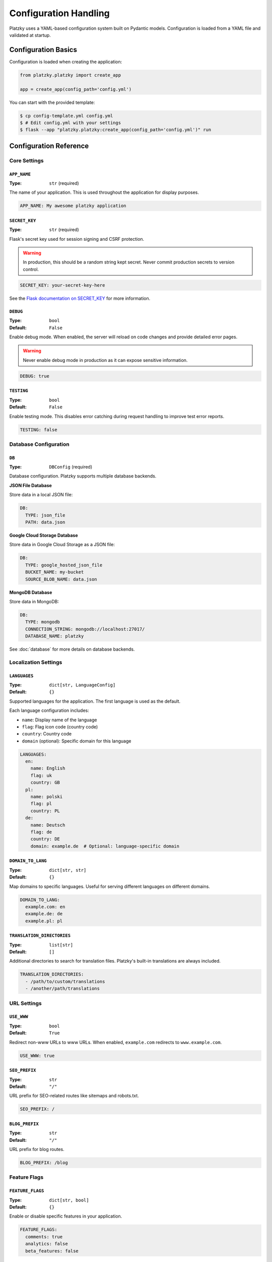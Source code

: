 Configuration Handling
======================

Platzky uses a YAML-based configuration system built on Pydantic models. Configuration
is loaded from a YAML file and validated at startup.

Configuration Basics
--------------------

Configuration is loaded when creating the application:

.. code-block:: python

    from platzky.platzky import create_app

    app = create_app(config_path='config.yml')

You can start with the provided template:

.. code-block:: bash

    $ cp config-template.yml config.yml
    $ # Edit config.yml with your settings
    $ flask --app "platzky.platzky:create_app(config_path='config.yml')" run

Configuration Reference
-----------------------

Core Settings
~~~~~~~~~~~~~

``APP_NAME``
^^^^^^^^^^^^

:Type: ``str`` (required)

The name of your application. This is used throughout the application for display purposes.

.. code-block:: yaml

    APP_NAME: My awesome platzky application

``SECRET_KEY``
^^^^^^^^^^^^^^

:Type: ``str`` (required)

Flask's secret key used for session signing and CSRF protection.

.. warning::
    In production, this should be a random string kept secret. Never commit production
    secrets to version control.

.. code-block:: yaml

    SECRET_KEY: your-secret-key-here

See the `Flask documentation on SECRET_KEY <https://flask.palletsprojects.com/en/stable/config/#SECRET_KEY>`_
for more information.

``DEBUG``
^^^^^^^^^

:Type: ``bool``
:Default: ``False``

Enable debug mode. When enabled, the server will reload on code changes and provide
detailed error pages.

.. warning::
    Never enable debug mode in production as it can expose sensitive information.

.. code-block:: yaml

    DEBUG: true

``TESTING``
^^^^^^^^^^^

:Type: ``bool``
:Default: ``False``

Enable testing mode. This disables error catching during request handling to improve
test error reports.

.. code-block:: yaml

    TESTING: false

Database Configuration
~~~~~~~~~~~~~~~~~~~~~~

``DB``
^^^^^^

:Type: ``DBConfig`` (required)

Database configuration. Platzky supports multiple database backends.

**JSON File Database**

Store data in a local JSON file:

.. code-block:: yaml

    DB:
      TYPE: json_file
      PATH: data.json

**Google Cloud Storage Database**

Store data in Google Cloud Storage as a JSON file:

.. code-block:: yaml

    DB:
      TYPE: google_hosted_json_file
      BUCKET_NAME: my-bucket
      SOURCE_BLOB_NAME: data.json

**MongoDB Database**

Store data in MongoDB:

.. code-block:: yaml

    DB:
      TYPE: mongodb
      CONNECTION_STRING: mongodb://localhost:27017/
      DATABASE_NAME: platzky

See :doc:`database` for more details on database backends.

Localization Settings
~~~~~~~~~~~~~~~~~~~~~

``LANGUAGES``
^^^^^^^^^^^^^

:Type: ``dict[str, LanguageConfig]``
:Default: ``{}``

Supported languages for the application. The first language is used as the default.

Each language configuration includes:

* ``name``: Display name of the language
* ``flag``: Flag icon code (country code)
* ``country``: Country code
* ``domain`` (optional): Specific domain for this language

.. code-block:: yaml

    LANGUAGES:
      en:
        name: English
        flag: uk
        country: GB
      pl:
        name: polski
        flag: pl
        country: PL
      de:
        name: Deutsch
        flag: de
        country: DE
        domain: example.de  # Optional: language-specific domain

``DOMAIN_TO_LANG``
^^^^^^^^^^^^^^^^^^

:Type: ``dict[str, str]``
:Default: ``{}``

Map domains to specific languages. Useful for serving different languages on different domains.

.. code-block:: yaml

    DOMAIN_TO_LANG:
      example.com: en
      example.de: de
      example.pl: pl

``TRANSLATION_DIRECTORIES``
^^^^^^^^^^^^^^^^^^^^^^^^^^^

:Type: ``list[str]``
:Default: ``[]``

Additional directories to search for translation files. Platzky's built-in translations
are always included.

.. code-block:: yaml

    TRANSLATION_DIRECTORIES:
      - /path/to/custom/translations
      - /another/path/translations

URL Settings
~~~~~~~~~~~~

``USE_WWW``
^^^^^^^^^^^

:Type: ``bool``
:Default: ``True``

Redirect non-www URLs to www URLs. When enabled, ``example.com`` redirects to ``www.example.com``.

.. code-block:: yaml

    USE_WWW: true

``SEO_PREFIX``
^^^^^^^^^^^^^^

:Type: ``str``
:Default: ``"/"``

URL prefix for SEO-related routes like sitemaps and robots.txt.

.. code-block:: yaml

    SEO_PREFIX: /

``BLOG_PREFIX``
^^^^^^^^^^^^^^^

:Type: ``str``
:Default: ``"/"``

URL prefix for blog routes.

.. code-block:: yaml

    BLOG_PREFIX: /blog

Feature Flags
~~~~~~~~~~~~~

``FEATURE_FLAGS``
^^^^^^^^^^^^^^^^^

:Type: ``dict[str, bool]``
:Default: ``{}``

Enable or disable specific features in your application.

.. code-block:: yaml

    FEATURE_FLAGS:
      comments: true
      analytics: false
      beta_features: false

Telemetry Configuration
~~~~~~~~~~~~~~~~~~~~~~~

.. versionadded:: 0.5.0

``TELEMETRY``
^^^^^^^^^^^^^

:Type: ``TelemetryConfig``
:Default: disabled

Configure OpenTelemetry tracing to identify performance bottlenecks.

``TELEMETRY.enabled``
"""""""""""""""""""""

:Type: ``bool``
:Default: ``False``

Enable OpenTelemetry tracing.

``TELEMETRY.otlp_endpoint``
"""""""""""""""""""""""""""

:Type: ``str``
:Default: ``"http://localhost:4317"``

OTLP gRPC endpoint for exporting traces. This is cloud-agnostic and works with:

* Jaeger
* Grafana Tempo
* Google Cloud Trace (with OTLP support)
* AWS X-Ray (with OTLP support)
* Azure Monitor
* Any OTLP-compatible backend

.. code-block:: yaml

    TELEMETRY:
      enabled: true
      otlp_endpoint: http://jaeger-collector:4317

**Installing telemetry dependencies:**

Telemetry dependencies are optional and must be installed separately:

.. code-block:: bash

    # With pip
    $ pip install platzky[telemetry]

    # With poetry
    $ poetry install -E telemetry

**What gets traced:**

When telemetry is enabled, the following are automatically instrumented:

* All Flask HTTP requests (including latency and status codes)
* MongoDB queries (if pymongo instrumentation is available)
* Outgoing HTTP requests (if requests library instrumentation is available)

See :doc:`telemetry` for more details.

Complete Example
----------------

Here's a complete configuration example for a production application:

.. code-block:: yaml

    # Core settings
    APP_NAME: My Production Blog
    SECRET_KEY: change-this-to-a-random-secret-in-production

    # Enable features
    FEATURE_FLAGS:
      comments: true
      analytics: true

    # Database
    DB:
      TYPE: mongodb
      CONNECTION_STRING: mongodb://db-server:27017/
      DATABASE_NAME: myblog

    # Multi-language support
    LANGUAGES:
      en:
        name: English
        flag: uk
        country: GB
      de:
        name: Deutsch
        flag: de
        country: DE

    DOMAIN_TO_LANG:
      myblog.com: en
      myblog.de: de

    # URLs
    USE_WWW: true
    BLOG_PREFIX: /blog

    # Telemetry (requires: pip install platzky[telemetry])
    TELEMETRY:
      enabled: true
      otlp_endpoint: http://tempo-collector:4317

Environment-Specific Configuration
-----------------------------------

For managing different configurations across environments (development, staging, production),
you can:

**Use different config files:**

.. code-block:: bash

    $ flask --app "platzky.platzky:create_app(config_path='config-prod.yml')" run

**Use environment variables in your config:**

.. code-block:: yaml

    SECRET_KEY: ${SECRET_KEY}
    DB:
      CONNECTION_STRING: ${DATABASE_URL}

**Load config from environment-specific paths:**

.. code-block:: python

    import os
    env = os.getenv('ENVIRONMENT', 'development')
    app = create_app(config_path=f'config-{env}.yml')

Configuration Validation
------------------------

Platzky validates configuration at startup using Pydantic. If your configuration is
invalid, you'll receive a clear error message indicating what's wrong:

.. code-block:: text

    Config file not found: config.yml

or

.. code-block:: text

    ValidationError: 1 validation error for Config
    SECRET_KEY
      field required (type=value_error.missing)

This ensures you catch configuration errors early before deployment.
